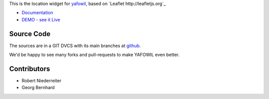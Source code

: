 This is the location widget for `yafowil <http://pypi.python.org/pypi/yafowil>`_,
based on `Leaflet http://leafletjs.org`_

- `Documentation <http://docs.yafowil.info/en/latest/blueprints.html#location>`_

- `DEMO - see it Live <http://demo.yafowil.info/++widget++yafowil.widget.location/index.html>`_


Source Code
===========

The sources are in a GIT DVCS with its main branches at
`github <http://github.com/conestack/yafowil.widget.location>`_.

We'd be happy to see many forks and pull-requests to make YAFOWIL even better.


Contributors
============

- Robert Niederreiter

- Georg Bernhard
